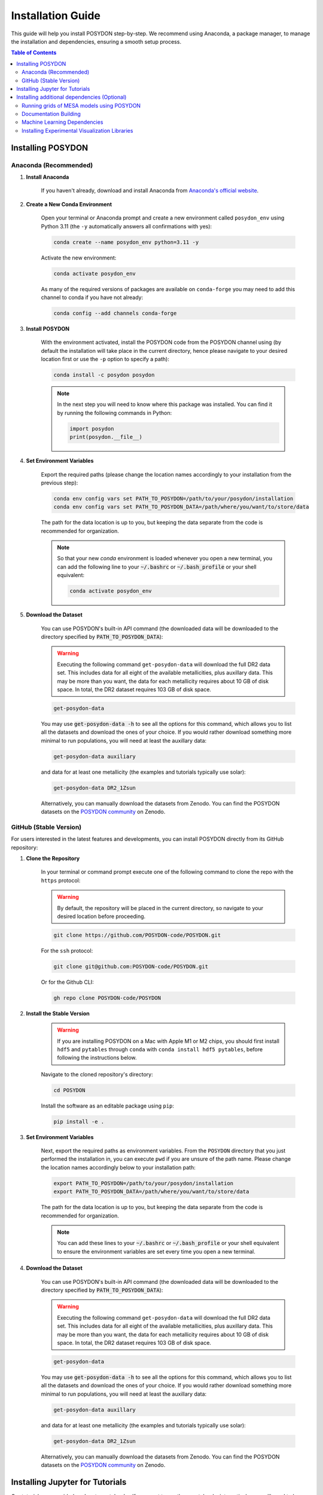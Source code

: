 .. _installation-guide:

Installation Guide
******************

This guide will help you install POSYDON step-by-step. We recommend using Anaconda, a package manager, to manage the installation and dependencies, ensuring a smooth setup process.

.. contents:: Table of Contents
   :local:

Installing POSYDON
==================

Anaconda (Recommended)
----------------------

1. **Install Anaconda**

    If you haven't already, download and install Anaconda from `Anaconda's official website <https://www.anaconda.com/products/distribution>`_.

2. **Create a New Conda Environment**

    Open your terminal or Anaconda prompt and create a new environment called ``posydon_env`` using Python 3.11 (the ``-y`` automatically answers all confirmations with yes):

    .. code-block:: bash

        conda create --name posydon_env python=3.11 -y

    Activate the new environment:

    .. code-block:: bash

        conda activate posydon_env

    As many of the required versions of packages are available on ``conda-forge`` you may need to add this channel to conda if you have not already:

    .. code-block:: bash

        conda config --add channels conda-forge

3. **Install POSYDON**

    With the environment activated, install the POSYDON code from the POSYDON channel using (by default the installation will take place in the current directory, hence please navigate to your desired location first or use the ``-p`` option to specify a path):

    .. code-block:: bash

        conda install -c posydon posydon

    .. note:: 
        In the next step you will need to know where this package was installed. You can find it by running the following 
        commands in Python:

        .. code-block:: python

            import posydon
            print(posydon.__file__)

.. _posydon-env:

4. **Set Environment Variables**

    Export the required paths (please change the location names accordingly to your installation from the previous step):

    .. code-block:: bash

        conda env config vars set PATH_TO_POSYDON=/path/to/your/posydon/installation
        conda env config vars set PATH_TO_POSYDON_DATA=/path/where/you/want/to/store/data

    The path for the data location is up to you, but keeping the data separate from the code is recommended for organization.

    .. note:: 
        So that your new `conda` environment is loaded whenever you open a new terminal, you can add the following line to 
        your :code:`~/.bashrc` or :code:`~/.bash_profile` or your shell equivalent:
        
        .. code-block:: bash
            
            conda activate posydon_env

5. **Download the Dataset**

    You can use POSYDON's built-in API command (the downloaded data will be downloaded to the directory specified by :code:`PATH_TO_POSYDON_DATA`):

    .. warning::
        Executing the following command ``get-posydon-data`` will download the full DR2 data set. This includes data for 
        all eight of the available metallicities, plus auxillary data. This may be more than you want, the data for each 
        metallicity requires about 10 GB of disk space. In total, the DR2  dataset requires 103 GB of disk space.

    .. code-block:: bash

        get-posydon-data

    You may use :code:`get-posydon-data -h` to see all the options for this command, which allows you to list all the datasets and download the ones of your choice.
    If you would rather download something more minimal to run populations, you will need at least the auxillary data:

    .. code-block:: bash

        get-posydon-data auxiliary

    and data for at least one metallicity (the examples and tutorials typically use solar):

    .. code-block:: bash

        get-posydon-data DR2_1Zsun

    Alternatively, you can manually download the datasets from Zenodo. You can find the POSYDON datasets on the `POSYDON community <https://zenodo.org/communities/posydon/>`_ on Zenodo.

.. _stable-version:

GitHub (Stable Version)
----------------------------

For users interested in the latest features and developments, you can install POSYDON directly from its GitHub repository:

1. **Clone the Repository**

    In your terminal or command prompt execute one of the following command to clone the repo with the ``https`` protocol:

    .. warning:: 
        By default, the repository will be placed in the current directory, so navigate to your desired location before proceeding.

    .. code-block:: bash

        git clone https://github.com/POSYDON-code/POSYDON.git

    For the ``ssh`` protocol:

    .. code-block:: bash

        git clone git@github.com:POSYDON-code/POSYDON.git

    Or for the Github CLI:

    .. code-block:: bash

        gh repo clone POSYDON-code/POSYDON

2. **Install the Stable Version**

    .. warning::
        If you are installing POSYDON on a Mac with Apple M1 or M2 chips, you should first install ``hdf5`` and ``pytables`` through ``conda``
        with ``conda install hdf5 pytables``, before following the instructions below.

    Navigate to the cloned repository's directory:

    .. code-block:: bash

        cd POSYDON

    Install the software as an editable package using ``pip``:

    .. code-block:: bash

        pip install -e .

3. **Set Environment Variables**

    Next, export the required paths as environment variables. From the ``POSYDON`` directory that you just performed the installation in, 
    you can execute ``pwd`` if you are unsure of the path name. Please change the location names accordingly below to your installation 
    path:

    .. code-block:: bash

        export PATH_TO_POSYDON=/path/to/your/posydon/installation
        export PATH_TO_POSYDON_DATA=/path/where/you/want/to/store/data

    The path for the data location is up to you, but keeping the data separate 
    from the code is recommended for organization.

    .. note:: 
        You can add these lines to your :code:`~/.bashrc` or :code:`~/.bash_profile` or your shell equivalent to ensure the environment variables are set every time you open a new terminal.

4. **Download the Dataset**

    You can use POSYDON's built-in API command (the downloaded data will be downloaded to the directory specified by :code:`PATH_TO_POSYDON_DATA`):

    .. warning::
        Executing the following command ``get-posydon-data`` will download the full DR2 data set. This includes data for 
        all eight of the available metallicities, plus auxillary data. This may be more than you want, the data for each 
        metallicity requires about 10 GB of disk space. In total, the DR2  dataset requires 103 GB of disk space.

    .. code-block:: bash

        get-posydon-data

    You may use :code:`get-posydon-data -h` to see all the options for this command, which allows you to list all the datasets and download the ones of your choice.
    If you would rather download something more minimal to run populations, you will need at least the auxillary data:

    .. code-block:: bash

        get-posydon-data auxillary

    and data for at least one metallicity (the examples and tutorials typically use solar):

    .. code-block:: bash

        get-posydon-data DR2_1Zsun

    Alternatively, you can manually download the datasets from Zenodo. You can find the POSYDON datasets on the `POSYDON community <https://zenodo.org/communities/posydon/>`_ on Zenodo.

Installing Jupyter for Tutorials
=================================

Our tutorials are provided as Jupyter notebooks. If you want to run these notebooks interactively, you will need to have either Jupyter Lab or Jupyter Notebook installed.

1. **Using Anaconda (Recommended)**


    If you have already installed Anaconda as suggested earlier in the installation guide, installing Jupyter Lab or Notebook is straightforward:

    .. code-block:: bash

        conda install -c conda-forge jupyterlab

    Or, for the classic Jupyter Notebook:

    .. code-block:: bash

        conda install -c conda-forge notebook

2. **Alternatively, via pip**


    If you prefer using ``pip``, you can also install Jupyter Lab or Notebook using the following commands:

    .. code-block:: bash

        pip install jupyterlab

    Or, for the classic Jupyter Notebook:

    .. code-block:: bash

        pip install notebook

3. **After Installation**


    Once installed, you can start Jupyter Lab or Notebook by running:

    .. code-block:: bash

        jupyter lab

    Or:

    .. code-block:: bash

        jupyter notebook

    From the terminal or command prompt. This will open a browser window where you can navigate to the downloaded notebooks and run them interactively.

    .. note::
        Remember to navigate to the directory containing the Jupyter notebooks or you won't see them listed in the Jupyter interface.



Installing additional dependencies (Optional) 
=============================================

For some specific functionalities, you may need to install additional dependencies.
Below are the instructions for installing these dependencies and what they are used for.

Running grids of MESA models using POSYDON
------------------------------------------

If you are planning to create MESA grids using POSYDON on HPC facilities, it's essential to have ``mpi4py`` installed to take advantage of parallel computations.
You do not need to have ``mpi4py`` installed if you are only running population synthesis simulations.

1. **Install mpi4py via Anaconda (Recommended)**:

    .. code-block:: bash

        conda install mpi4py

2. **Alternatively, via pip**:

    .. code-block:: bash

        pip install ".[hpc]"


.. warning::
    Users have reported issues when trying to install ``mpi4py`` via pip. If you encounter any issues, try installing ``mpi4py`` through 
    Anaconda. If you cannot solve the issue, please refer to the :ref:`Troubleshooting Guide <installation-issues>` or seek support from 
    the community or developers, see the :ref:`contact us <contact_info>` page.


Documentation Building
------------------------

If you're interested in building the POSYDON documentation locally:

1. **Install Documentation Modules**:

    Navigate to your POSYDON directory and install the required documentation modules:

    .. code-block:: bash

        pip install ".[doc]"

    .. warning::
        If you are installing POSYDON on a Mac with Apple M1 or M2 chips, you should install ``pandoc`` separately through brew with 
        ``brew install pandoc``.

2. **Compile the Documentation**:

    Once you have the required modules installed, you can build the documentation using Sphinx:

    .. code-block:: bash

        cd docs
        make html

    This command will generate the HTML documentation in the ``_build/html`` directory within the ``docs`` folder.

3. **Open the Compiled Documentation**:

    After successfully building the documentation, you can view it in your preferred browser. Navigate to the build directory and open the ``index.html``:

    .. code-block:: bash

        open _build/html/index.html

    .. note::
        The ``open`` command works on macOS. If you're using a different OS, you might need to open the ``index.html`` using your file manager or use a different command.



Machine Learning Dependencies
---------------------------------------

For users who wish to utilize POSYDON's latest machine learning features. 
This is specifically used in the active learning module and profile interpolation.
You do not require these dependencies if you are using the provided Initial-Final interpolators.

1. **Navigate to your POSYDON directory** (where the ``setup.py`` is located) and run:

    .. code-block:: bash

        pip install ".[ml]"


Installing Experimental Visualization Libraries
-----------------------------------------------

POSYDON provides experimental visualization libraries to enhance the experience of data analysis and results visualization. While these libraries offer advanced features, please note that they might still be in development and could be subject to changes.

To install these experimental visualization libraries

1. **Navigate to your POSYDON directory** (where the `setup.py` is located) and run:

    .. code-block:: bash
   
        pip install ".[vis]"

    After installing these libraries, you can access various visualization tools and features integrated within POSYDON. Ensure to consult the documentation or any guides associated with these features for their optimal usage.

    .. note::
        As these are experimental features, feedback, and bug reports regarding the visualization tools are highly appreciated. It will aid the development and optimization of these features for future stable releases.
